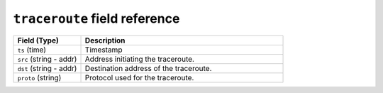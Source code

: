 ``traceroute`` field reference
------------------------------

.. list-table::
   :header-rows: 1
   :class: longtable
   :widths: 1 3

   * - Field (Type)
     - Description

   * - ``ts`` (time)
     - Timestamp

   * - ``src`` (string - addr)
     - Address initiating the traceroute.

   * - ``dst`` (string - addr)
     - Destination address of the traceroute.

   * - ``proto`` (string)
     - Protocol used for the traceroute.
